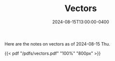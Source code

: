 #+TITLE: Vectors
#+DATE: 2024-08-15T13:00:00-0400
#+type: note
#+tags: [Math]

Here are the notes on vectors as of 2024-08-15 Thu.

{{< pdf "/pdfs/vectors.pdf" "100%" "800px" >}}
